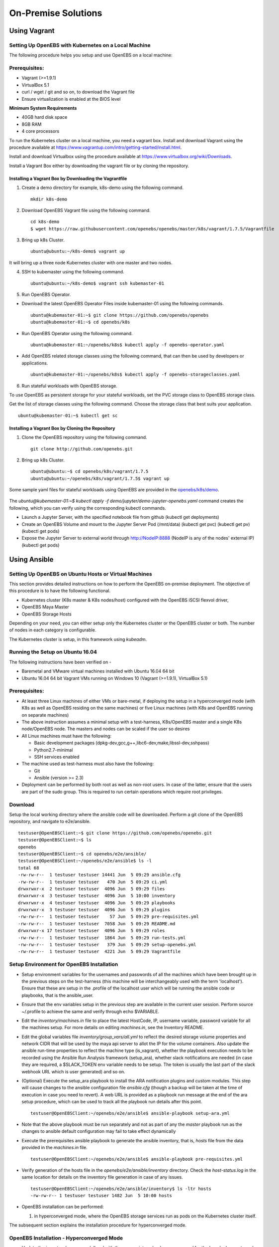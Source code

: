 ********************
On-Premise Solutions
********************

Using Vagrant
=============

Setting Up OpenEBS with Kubernetes on a Local Machine
-------------------------------------------------------
The following procedure helps you setup and use OpenEBS on a local machine:

Prerequisites:
----------------

* Vagrant (>=1.9.1)
* VirtualBox 5.1
* curl / wget / git and so on, to download the Vagrant file
* Ensure virtualization is enabled at the BIOS level

**Minimum System Requirements**  

* 40GB hard disk space
* 8GB RAM
* 4 core processors

To run the Kubernetes cluster on a local machine, you need a vagrant box. Install and download Vagrant using the procedure available at https://www.vagrantup.com/intro/getting-started/install.html.

Install and download Virtualbox using the procedure available at https://www.virtualbox.org/wiki/Downloads.

Install a Vagrant Box either by downloading the vagrant file or by cloning the repository.

Installing a Vagrant Box by Downloading the Vagrantfile
^^^^^^^^^^^^^^^^^^^^^^^^^^^^^^^^^^^^^^^^^^^^^^^^^^^^^^^^^^

1. Create a demo directory for example, k8s-demo using the following command.
   ::
      mkdir k8s-demo

2. Download OpenEBS Vagrant file using the following command.
   ::
       cd k8s-demo
       $ wget https://raw.githubusercontent.com/openebs/openebs/master/k8s/vagrant/1.7.5/Vagrantfile

3. Bring up k8s Cluster.
   ::
      ubuntu@ubuntu:~/k8s-demo$ vagrant up

It will bring up a three node Kubernetes cluster with one master and two nodes. 

4. SSH to kubemaster using the following command.
   ::
      ubuntu@ubuntu:~/k8s-demo$ vagrant ssh kubemaster-01

5. Run OpenEBS Operator.
   
* Download the latest OpenEBS Operator Files inside kubemaster-01 using the following commands.
  ::
    ubuntu@kubemaster-01:~$ git clone https://github.com/openebs/openebs
    ubuntu@kubemaster-01:~$ cd openebs/k8s

* Run OpenEBS Operator using the following command.
  ::
   ubuntu@kubemaster-01:~/openebs/k8s$ kubectl apply -f openebs-operator.yaml

* Add OpenEBS related storage classes using the following command, that can then be used by developers     or applications.
  ::
   ubuntu@kubemaster-01:~/openebs/k8s$ kubectl apply -f openebs-storageclasses.yaml

6. Run stateful workloads with OpenEBS storage.

To use OpenEBS as persistent storage for your stateful workloads, set the PVC storage class to OpenEBS storage class.

Get the list of storage classes using the following command. Choose the storage class that best suits your application.
::
    ubuntu@kubemaster-01:~$ kubectl get sc

Installing a Vagrant Box by Cloning the Repository
^^^^^^^^^^^^^^^^^^^^^^^^^^^^^^^^^^^^^^^^^^^^^^^^^^^

1. Clone the OpenEBS repository using the following command.
   ::
      git clone http://github.com/openebs.git

2. Bring up k8s Cluster.
   ::
      ubuntu@ubuntu:~$ cd openebs/k8s/vagrant/1.7.5
      ubuntu@ubuntu:~/openebs/k8s/vagrant/1.7.5$ vagrant up

Some sample yaml files for stateful workloads using OpenEBS are provided in the `openebs/k8s/demo`_.

 .. _openebs/k8s/demo: https://github.com/openebs/openebs/tree/master/k8s/demo

The *ubuntu@kubemaster-01:~$ kubectl apply -f demo/jupyter/demo-jupyter-openebs.yaml* command creates the following, which you can verify using the corresponding kubectl commands.

* Launch a Jupyter Server, with the specified notebook file from github (kubectl get deployments)
* Create an OpenEBS Volume and mount to the Jupyter Server Pod (/mnt/data) (kubectl get pvc) (kubectl get pv) (kubectl get pods)
* Expose the Jupyter Server to external world through http://NodeIP:8888 (NodeIP is any of the nodes' external IP) (kubectl get pods)

Using Ansible
=============

Setting Up OpenEBS on Ubuntu Hosts or Virtual Machines
------------------------------------------------------
This section provides detailed instructions on how to perform the OpenEBS on-premise deployment. The objective of this procedure is to have the following functional.

* Kubernetes cluster (K8s master & K8s nodes/host) configured with the OpenEBS iSCSI flexvol driver,
* OpenEBS Maya Master
* OpenEBS Storage Hosts

Depending on your need, you can either setup only the Kubernetes cluster or the OpenEBS cluster or both. The number of nodes in each category is configurable.

The Kubernetes cluster is setup, in this framework using *kubeadm*.

Running the Setup on Ubuntu 16.04
---------------------------------
The following instructions have been verified on -

* Baremetal and VMware virtual machines installed with Ubuntu 16.04 64 bit
* Ubuntu 16.04 64 bit Vagrant VMs running on Windows 10 (Vagrant (>=1.9.1), VirtualBox 5.1)

Prerequisites:
--------------
* At least three Linux machines of either VMs or bare-metal, if deploying the setup in a hyperconverged mode (with K8s as well as OpenEBS residing on the same machines) or five Linux machines (with K8s and OpenEBS running on separate machines)

* The above instruction assumes a minimal setup with a test-harness, K8s/OpenEBS master and a single K8s node/OpenEBS node. The masters and nodes can be scaled if the user so desires

* All Linux machines must have the following:

  * Basic development packages (dpkg-dev,gcc,g++,libc6-dev,make,libssl-dev,sshpass)
  * Python2.7-minimal
  * SSH services enabled

* The machine used as test-harness must also have the following:

  * Git
  * Ansible (version >= 2.3)

* Deployment can be performed by both root as well as non-root users. In case of the latter, ensure that the users are part of the sudo group. This is required to run certain operations which require root privileges.

Download
--------
Setup the local working directory where the ansible code will be downloaded. Perform a git clone of the OpenEBS repository, and navigate to e2e/ansible.
::

    testuser@OpenEBSClient:~$ git clone https://github.com/openebs/openebs.git
    testuser@OpenEBSClient:~$ ls
    openebs
    testuser@OpenEBSClient:~$ cd openebs/e2e/ansible/
    testuser@OpenEBSClient:~/openebs/e2e/ansible$ ls -l
    total 68
    -rw-rw-r--  1 testuser testuser 14441 Jun  5 09:29 ansible.cfg
    -rw-rw-r--  1 testuser testuser   470 Jun  5 09:29 ci.yml
    drwxrwxr-x  2 testuser testuser  4096 Jun  5 09:29 files
    drwxrwxr-x  3 testuser testuser  4096 Jun  5 10:00 inventory
    drwxrwxr-x  4 testuser testuser  4096 Jun  5 09:29 playbooks
    drwxrwxr-x  3 testuser testuser  4096 Jun  5 09:29 plugins
    -rw-rw-r--  1 testuser testuser    57 Jun  5 09:29 pre-requisites.yml
    -rw-rw-r--  1 testuser testuser  7058 Jun  5 09:29 README.md
    drwxrwxr-x 17 testuser testuser  4096 Jun  5 09:29 roles
    -rw-rw-r--  1 testuser testuser  1864 Jun  5 09:29 run-tests.yml
    -rw-rw-r--  1 testuser testuser   379 Jun  5 09:29 setup-openebs.yml
    -rw-rw-r--  1 testuser testuser  4221 Jun  5 09:29 Vagrantfile

Setup Environment for OpenEBS Installation
------------------------------------------
* Setup environment variables for the usernames and passwords of all the machines which have been brought up in the previous steps on the test-harness (this machine will be interchangeably used with the term 'localhost'). Ensure that these are setup in the .profile of the localhost user which will be running the ansible code or playbooks, that is the ansible_user.

* Ensure that the env variables setup in the previous step are available in the current user session. Perform source ~/.profile to achieve the same and verify through echo $VARIABLE.

* Edit the *inventory/machines.in* file to place the latest HostCode, IP, username variable, password variable for all the machines setup. For more details on editing *machines.in*, see the Inventory README.

* Edit the global variables file *inventory/group_vars/all.yml* to reflect the desired storage volume properties and network CIDR that will be used by the maya api server to allot the IP for the volume containers. Also update the ansible run-time properties to reflect the machine type (is_vagrant), whether the playbook execution needs to be recorded using the Ansible Run Analysis framework (setup_ara), whether slack notifications are needed (in case they are required, a $SLACK_TOKEN env variable needs to be setup. The token is usually the last part of the slack webhook URL which is user generated) and so on.

* (Optional) Execute the setup_ara playbook to install the ARA notification plugins and custom modules. This step will cause changes to the ansible configuration file *ansible.cfg* (though a backup will be taken at the time of execution in case you need to revert). A web URL is provided as a playbook run message at the end of the ara setup procedure, which can be used to track all the playbook run details after this point.
  ::

      testuser@OpenEBSClient:~/openebs/e2e/ansible$ ansible-playbook setup-ara.yml

* Note that the above playbook must be run separately and not as part of any the *master* playbook run as the changes to ansible default configuration may fail to take effect dynamically

* Execute the prerequisites ansible playbook to generate the ansible inventory, that is, *hosts* file from the data provided in the *machines.in* file.
  ::

      testuser@OpenEBSClient:~/openebs/e2e/ansible$ ansible-playbook pre-requisites.yml

* Verify generation of the hosts file in the *openebs/e2e/ansible/inventory* directory. Check the *host-status.log* in the same location for details on the inventory file generation in case of any issues.
  ::

      testuser@OpenEBSClient:~/openebs/e2e/ansible/inventory$ ls -ltr hosts
      -rw-rw-r-- 1 testuser testuser 1482 Jun  5 10:00 hosts

* OpenEBS installation can be performed:

  1. in hyperconverged mode, where the OpenEBS storage services run as pods on the Kubernetes cluster itself.

  .. 2. in dedicated mode, where the Kubernetes and OpenEBS clusters are setup individually on the Linux boxes (same or distinct) OR


The subsequent section explains the installation procedure for hyperconverged mode.

.. OpenEBS Installation - Dedicated Mode
   -------------------------------------
.. * Update the *inventory/group_vars/all.yml* with the appropriate value ("dedicated") for the key "deployment_mode".

.. * Execute the setup-kubernetes ansible playbook to create the kubernetes cluster followed by the setup-openebs playbook to install the maya-apiserver and openebs storage cluster. These playbooks install the requisite dependencies on the machines, update the configuration files on the boxes and sets it up to serve applications.
  ::
     testuser@OpenEBSClient:~/openebs/e2e/ansible$ ansible-playbook setup-kubernetes.yml
     testuser@OpenEBSClient:~/openebs/e2e/ansible$ ansible-playbook setup-openebs.yml

.. * Verify that the Kubernetes and OpenEBS clusters are running with the nodes having joined the masters.

..  Check status of the Kubernetes cluster
  ::
       name@KubeMaster:~$ kubectl get nodes
       NAME         STATUS    AGE       VERSION
       kubehost01   Ready     2d        v1.6.3
       kubehost02   Ready     2d        v1.6.3
       kubemaster   Ready     2d        v1.6.3

..  Check status of the maya-master and OpenEBS storage nodes
  ::
        name@MayaMaster:~$ maya omm-status
        Name               Address      Port  Status  Leader  Protocol  Build  Datacenter  Region
        MayaMaster.global  20.10.49.11  4648  alive   true    2         0.5.5  dc1         global

..        m-apiserver listening at http://20.10.49.11:5656

..        name@MayaMaster:~$ maya osh-status
        ID        DC   Name        Class   Drain  Status
        564dfe3c  dc1  MayaHost01  <none>  false  ready
        564dd2e3  dc1  MayaHost02  <none>  false  ready

OpenEBS Installation - Hyperconverged Mode
------------------------------------------

* Update the *inventory/group_vars/all.yml* with the appropriate value *hyperconverged* for the key *deployment_mode*.

* In this mode, the OpenEBS maya-apiserver and openebs-storage provisioner are run as deployments on the Kubernetes cluster with associated pods, and the Kubernetes hosts act as the OpenEBS storage hosts as well. These are setup using an openebs-operator on the Kubernetes cluster. The setup also involves integration of OpenEBS storage-classes into the Kubernetes cluster. These essentially define the storage profile such as size, number of replicas, type of pool atec, and the provisioner associated with it.

  Applications can consume storage by specifying a persistent volume claim in which the storage class is an openebs-storage class.

* Setup the Kubernetes cluster using the setup-kubernetes playbook, followed by the setup-openebs playbook to deploy the OpenEBS pods. Internally, this runs the hyperconverged ansible role which executes the openebs-operator and integrates openebs-storage classes into the Kubernetes cluster.

  * Execute the setup-kubernetes ansible playbook to create the Kubernetes cluster followed by the    setup-openebs playbook. These playbooks install the requisite dependencies on the machines, update the configuration files on the boxes and sets up Kubernetes cluster.
    ::

        testuser@OpenEBSClient:~/openebs/e2e/ansible$ ansible-playbook setup-kubernetes.yml

  * Check status of the Kubernetes cluster
    ::

        name@KubeMaster:~$ kubectl get nodes
        NAME         STATUS    AGE       VERSION
        kubehost01   Ready     2d        v1.6.3
        kubehost02   Ready     2d        v1.6.3
        kubemaster   Ready     2d        v1.6.3

* Verify that the Kubernetes cluster is running using the kubectl get nodes command.

* Verify that the maya-apiserver and openebs-provisioner are deployed successfully on the Kubernetes cluster.
  ::

      name@MayaMaster:~$ kubectl get deployments
      NAME                  DESIRED   CURRENT   UP-TO-DATE   AVAILABLE   AGE
      maya-apiserver        1         1         1            1           4h
      openebs-provisioner   1         1         1            1           4h
      name@MayaMaster:~$ kubectl get pods
      NAME                                   READY     STATUS    RESTARTS   AGE
      maya-apiserver-1633167387-v4sf1        1/1       Running   0          4h
      openebs-provisioner-1174174075-n989p   1/1       Running   0          4h

* Verify that the OpenEBS storage classes are applied successfully.
  ::

      name@MayaMaster:~$ kubectl get sc
      NAME              TYPE
      openebs-basic     openebs.io/provisioner-iscsi
      openebs-jupyter   openebs.io/provisioner-iscsi
      openebs-percona   openebs.io/provisioner-iscsi

Run Sample Applications on the OpenEBS Setup
--------------------------------------------
* Test the OpenEBS setup installed using the above procedure by deploying a sample application pod.

* *run-hyperconverged-tests.yml* can be used to run tests on the hyperconverged installation.

* By default, all tests are commented in the above playbooks. Uncomment the desired test and execute the playbook. In the example below, a percona mysql DB is deployed on a hyperconverged installation.
  ::

      ciuser@OpenEBSClient:~/openebs/e2e/ansible$ ansible-playbook run-hyperconverged-tests.yml

* Verify that the pod is deployed on the Kubernetes nodes along with the OpenEBS storage pods created as per the storage-class in the persistent volume claim, by executing the following command on the Kubernetes master.
  ::

      name@MayaMaster:~$ kubectl get pods
      NAME                                                            READY     STATUS    RESTARTS   AGE
      maya-apiserver-1633167387-v4sf1                                 1/1       Running   0          4h
      openebs-provisioner-1174174075-n989p                            1/1       Running   0          4h
      percona                                                         1/1       Running   0          2m
      pvc-4644787a-5b1f-11e7-bf1c-000c298ff5fc-ctrl-693727538-dph14   1/1       Running   0          2m
      pvc-4644787a-5b1f-11e7-bf1c-000c298ff5fc-rep-871457607-l392p    1/1       Running   0          2m
      pvc-4644787a-5b1f-11e7-bf1c-000c298ff5fc-rep-871457607-n9m73    1/1       Running   0          2m

.. For dedicated installation, the application pod alone will be seen in the output when you use the previous command.

* For more details about the pod, execute the following command.
  ::

      kubectl describe pod <pod name>

* The storage volume that is the persistent volume associated with the persistent volume claim, can be viewed using the *volume list* command in the maya-apiserver pod.
  ::

      name@MayaMaster:~$ kubectl exec maya-apiserver-1633167387-v4sf1 -c maya-apiserver -- maya volume list
      Name                                      Status
      pvc-a2a6d71f-5b21-11e7-bf1c-000c298ff5fc  Running

* Verify that the storage volume is receiving input/output by checking the increments to *DataUpdateIndex* in the output of the `volume stats` command issued in the maya-apiserver pod. Some additional performance statistics are also available in the command output.
  ::

       name@MayaMaster:~$ kubectl exec maya-apiserver-1633167387-v4sf1 -c maya-apiserver -- maya volume stats pvc-a2a6d71f-5b21-11e7-bf1c-000c298ff5fc
      ------------------------------------
        IQN: iqn.2016-09.com.openebs.jiva:pvc-a2a6d71f-5b21-11e7-bf1c-000c298ff5fc
      Volume: pvc-a2a6d71f-5b21-11e7-bf1c-000c298ff5fc
      Portal: 10.104.223.35:3260
        Size: 5G

      Replica         Status      DataUpdateIndex
      10.36.0.2       Online      2857
      10.44.0.3       Online      2857
      ------------------------------------
       r/s|   w/s|   r(MB/s)|   w(MB/s)|   rLat(ms)|   wLat(ms)|   rBlk(KB)|   wBlk(KB)|
         0|     3|     0.000|     1.109|      0.000|     10.602|          0|        378|
      name@MayaMaster:~$

.. In case of dedicated installations, the `maya volume list` and `maya volume stats` commands can be executed directly on the maya server host console.

Tips and Gotchas
----------------
* Use the -v flag while running the playbooks to enable verbose output and logging. Increase the number of 'v's to increase the verbosity.

* Sometimes, the nodes take time to join the Kubernetes master. This could be caused due to slow internet or less resources on the box. The time could range between a few seconds to a few minutes.

* With regards to the nodes above, OpenEBS volume containers (Jiva containers) may take some time to get initialized (involves a docker pull) before they are ready to input/output. Any pod deployment (which uses the openEBS iSCSI flexvol driver) while in progress, gets queued and resumes once the storage is ready.
